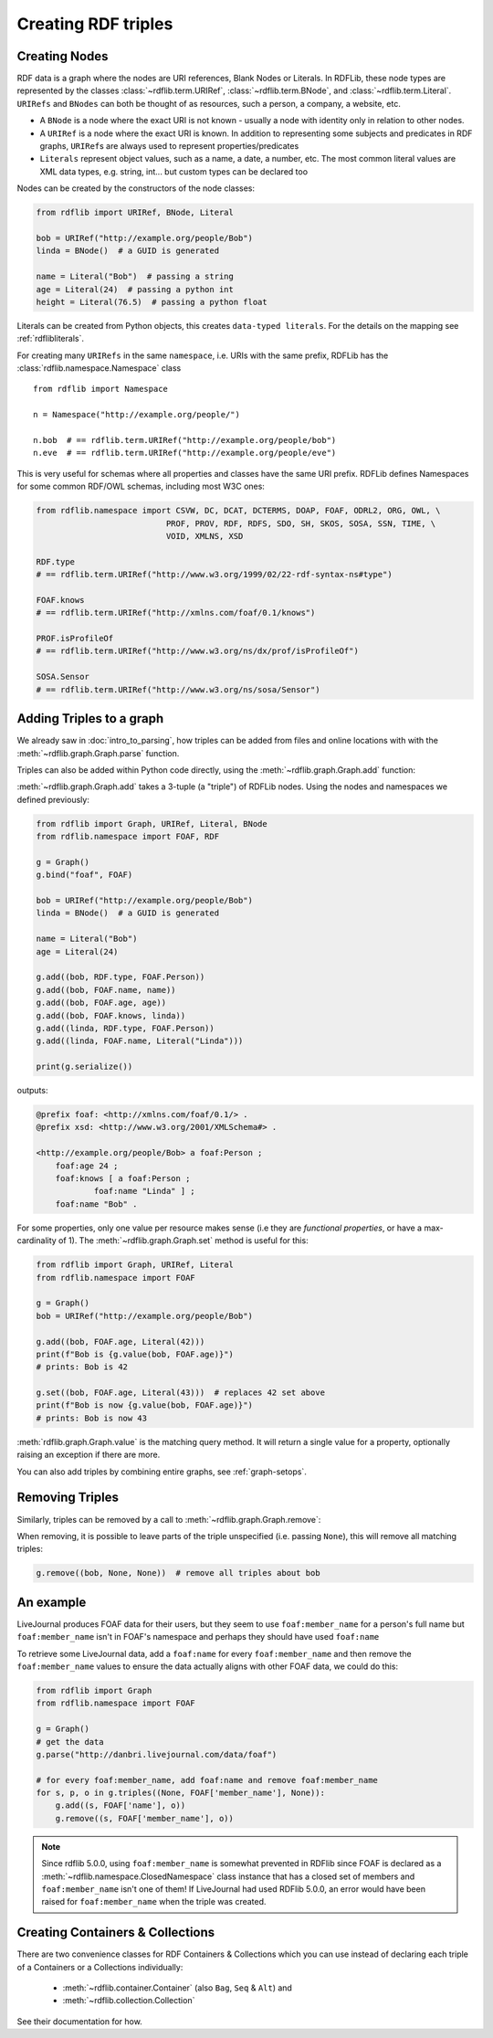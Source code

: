 .. _intro_to_creating_rdf: 

====================
Creating RDF triples
====================

Creating Nodes
--------------

RDF data is a graph where the nodes are URI references, Blank Nodes or Literals. In RDFLib, these node types are
represented by the classes :class:`~rdflib.term.URIRef`, :class:`~rdflib.term.BNode`, and :class:`~rdflib.term.Literal`.
``URIRefs`` and ``BNodes`` can both be thought of as resources, such a person, a company, a website, etc.

* A ``BNode`` is a node where the exact URI is not known - usually a node with identity only in relation to other nodes.
* A ``URIRef`` is a node where the exact URI is known. In addition to representing some subjects and predicates in RDF graphs, ``URIRef``\s are always used to represent properties/predicates
* ``Literals`` represent object values, such as a name, a date, a number, etc. The most common literal values are XML data types, e.g. string, int... but custom types can be declared too

Nodes can be created by the constructors of the node classes:

.. code-block:: python

   from rdflib import URIRef, BNode, Literal

   bob = URIRef("http://example.org/people/Bob")
   linda = BNode()  # a GUID is generated

   name = Literal("Bob")  # passing a string
   age = Literal(24)  # passing a python int
   height = Literal(76.5)  # passing a python float

Literals can be created from Python objects, this creates ``data-typed literals``. For the details on the mapping see
:ref:`rdflibliterals`.

For creating many ``URIRefs`` in the same ``namespace``, i.e. URIs with the same prefix, RDFLib has the
:class:`rdflib.namespace.Namespace` class

::

   from rdflib import Namespace

   n = Namespace("http://example.org/people/")

   n.bob  # == rdflib.term.URIRef("http://example.org/people/bob")
   n.eve  # == rdflib.term.URIRef("http://example.org/people/eve")


This is very useful for schemas where all properties and classes have the same URI prefix. RDFLib defines Namespaces for
some common RDF/OWL schemas, including most W3C ones:

.. code-block:: python

    from rdflib.namespace import CSVW, DC, DCAT, DCTERMS, DOAP, FOAF, ODRL2, ORG, OWL, \
                               PROF, PROV, RDF, RDFS, SDO, SH, SKOS, SOSA, SSN, TIME, \
                               VOID, XMLNS, XSD

    RDF.type
    # == rdflib.term.URIRef("http://www.w3.org/1999/02/22-rdf-syntax-ns#type")

    FOAF.knows
    # == rdflib.term.URIRef("http://xmlns.com/foaf/0.1/knows")

    PROF.isProfileOf
    # == rdflib.term.URIRef("http://www.w3.org/ns/dx/prof/isProfileOf")

    SOSA.Sensor
    # == rdflib.term.URIRef("http://www.w3.org/ns/sosa/Sensor")


Adding Triples to a graph
-------------------------

We already saw in :doc:`intro_to_parsing`, how triples can be added from files and online locations with with the
:meth:`~rdflib.graph.Graph.parse` function.

Triples can also be added within Python code directly, using the :meth:`~rdflib.graph.Graph.add` function:

.. automethod:: rdflib.graph.Graph.add
    :noindex:

:meth:`~rdflib.graph.Graph.add` takes a 3-tuple (a "triple") of RDFLib nodes. Using the nodes and
namespaces we defined previously:

.. code-block:: python

    from rdflib import Graph, URIRef, Literal, BNode
    from rdflib.namespace import FOAF, RDF

    g = Graph()
    g.bind("foaf", FOAF)

    bob = URIRef("http://example.org/people/Bob")
    linda = BNode()  # a GUID is generated

    name = Literal("Bob")
    age = Literal(24)

    g.add((bob, RDF.type, FOAF.Person))
    g.add((bob, FOAF.name, name))
    g.add((bob, FOAF.age, age))
    g.add((bob, FOAF.knows, linda))
    g.add((linda, RDF.type, FOAF.Person))
    g.add((linda, FOAF.name, Literal("Linda")))

    print(g.serialize())


outputs: 

.. code-block:: Turtle

    @prefix foaf: <http://xmlns.com/foaf/0.1/> .
    @prefix xsd: <http://www.w3.org/2001/XMLSchema#> .

    <http://example.org/people/Bob> a foaf:Person ;
        foaf:age 24 ;
        foaf:knows [ a foaf:Person ;
                foaf:name "Linda" ] ;
        foaf:name "Bob" .

For some properties, only one value per resource makes sense (i.e they are *functional properties*, or have a
max-cardinality of 1). The :meth:`~rdflib.graph.Graph.set` method is useful for this:

.. code-block:: python

    from rdflib import Graph, URIRef, Literal
    from rdflib.namespace import FOAF

    g = Graph()
    bob = URIRef("http://example.org/people/Bob")

    g.add((bob, FOAF.age, Literal(42)))
    print(f"Bob is {g.value(bob, FOAF.age)}")
    # prints: Bob is 42

    g.set((bob, FOAF.age, Literal(43)))  # replaces 42 set above
    print(f"Bob is now {g.value(bob, FOAF.age)}")
    # prints: Bob is now 43


:meth:`rdflib.graph.Graph.value` is the matching query method. It will return a single value for a property, optionally
raising an exception if there are more.

You can also add triples by combining entire graphs, see :ref:`graph-setops`.


Removing Triples
----------------

Similarly, triples can be removed by a call to :meth:`~rdflib.graph.Graph.remove`:

.. automethod:: rdflib.graph.Graph.remove
    :noindex:

When removing, it is possible to leave parts of the triple unspecified (i.e. passing ``None``), this will remove all
matching triples:

.. code-block:: python

    g.remove((bob, None, None))  # remove all triples about bob


An example
----------

LiveJournal produces FOAF data for their users, but they seem to use
``foaf:member_name`` for a person's full name but ``foaf:member_name``
isn't in FOAF's namespace and perhaps they should have used ``foaf:name``

To retrieve some LiveJournal data, add a ``foaf:name`` for every
``foaf:member_name`` and then remove the ``foaf:member_name`` values to
ensure the data actually aligns with other FOAF data, we could do this:

.. code-block:: python

    from rdflib import Graph
    from rdflib.namespace import FOAF

    g = Graph()
    # get the data
    g.parse("http://danbri.livejournal.com/data/foaf")

    # for every foaf:member_name, add foaf:name and remove foaf:member_name
    for s, p, o in g.triples((None, FOAF['member_name'], None)):
        g.add((s, FOAF['name'], o))
        g.remove((s, FOAF['member_name'], o))

.. note:: Since rdflib 5.0.0, using ``foaf:member_name`` is somewhat prevented in RDFlib since FOAF is declared
    as a :meth:`~rdflib.namespace.ClosedNamespace` class instance that has a closed set of members and
    ``foaf:member_name`` isn't one of them! If LiveJournal had used RDFlib 5.0.0, an error would have been raised for
    ``foaf:member_name`` when the triple was created.


Creating Containers & Collections
---------------------------------
There are two convenience classes for RDF Containers & Collections which you can use instead of declaring each
triple of a Containers or a Collections individually:

    * :meth:`~rdflib.container.Container` (also ``Bag``, ``Seq`` & ``Alt``) and
    * :meth:`~rdflib.collection.Collection`

See their documentation for how.
